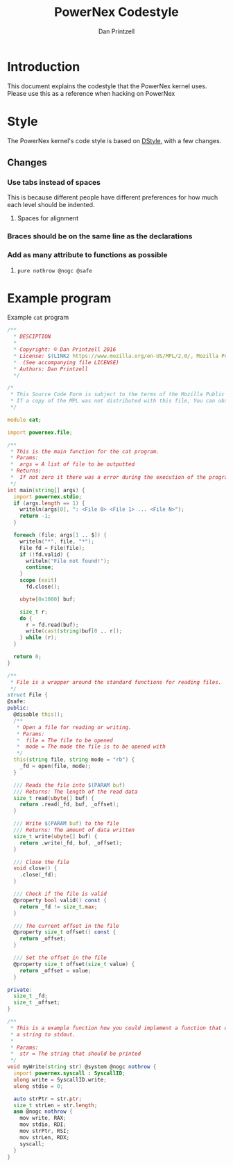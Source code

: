 #+TITLE: PowerNex Codestyle
#+AUTHOR: Dan Printzell
#+EMAIL: me@vild.io

* Introduction
This document explains the codestyle that the PowerNex kernel uses.
Please use this as a reference when hacking on PowerNex

* Style
The PowerNex kernel's code style is based on [[http://dlang.org/dstyle.html][DStyle]], with a few changes.

** Changes
*** Use tabs instead of spaces
This is because different people have different preferences for how much each level should be indented.
**** Spaces for alignment
*** Braces should be on the same line as the declarations
*** Add as many attribute to functions as possible
**** ~pure nothrow @nogc @safe~

* Example program
Example ~cat~ program
#+begin_src d
  /**
    ,* DESCIPTION
    ,*
    ,* Copyright: © Dan Printzell 2016
    ,* License: $(LINK2 https://www.mozilla.org/en-US/MPL/2.0/, Mozilla Public License Version 2.0)
    ,*  (See accompanying file LICENSE)
    ,* Authors: Dan Printzell
    ,*/

  /*
   ,* This Source Code Form is subject to the terms of the Mozilla Public License, v.2.0.
   ,* If a copy of the MPL was not distributed with this file, You can obtain one at https://mozilla.org/MPL/2.0/.
   ,*/

  module cat;

  import powernex.file;

  /**
   ,* This is the main function for the cat program.
   ,* Params:
   ,*  args = A list of file to be outputted
   ,* Returns:
   ,*  If not zero it there was a error during the execution of the program
   ,*/
  int main(string[] args) {
    import powernex.stdio;
    if (args.length == 1) {
      writeln(args[0], ": <File 0> <File 1> ... <File N>");
      return -1;
    }

    foreach (file; args[1 .. $]) {
      writeln("*", file, "*");
      File fd = File(file);
      if (!fd.valid) {
        writeln("File not found!");
        continue;
      }
      scope (exit)
        fd.close();

      ubyte[0x1000] buf;

      size_t r;
      do {
        r = fd.read(buf);
        write(cast(string)buf[0 .. r]);
      } while (r);
    }

    return 0;
  }

  /**
   ,* File is a wrapper around the standard functions for reading files.
   ,*/
  struct File {
  @safe:
  public:
    @disable this();
    /**
     ,* Open a file for reading or writing.
     ,* Params:
     ,*  file = The file to be opened
     ,*  mode = The mode the file is to be opened with
     ,*/
    this(string file, string mode = "rb") {
      _fd = open(file, mode);
    }

    /// Reads the file into $(PARAM buf)
    /// Returns: The length of the read data
    size_t read(ubyte[] buf) {
      return .read(_fd, buf, _offset);
    }

    /// Write $(PARAM buf) to the file
    /// Returns: The amount of data written
    size_t write(ubyte[] buf) {
      return .write(_fd, buf, _offset);
    }

    /// Close the file
    void close() {
      .close(_fd);
    }

    /// Check if the file is valid
    @property bool valid() const {
      return _fd != size_t.max;
    }

    /// The current offset in the file
    @property size_t offset() const {
      return _offset;
    }

    /// Set the offset in the file
    @property size_t offset(size_t value) {
      return _offset = value;
    }

  private:
    size_t _fd;
    size_t _offset;
  }

  /**
   ,* This is a example function how you could implement a function that writes
   ,* a string to stdout.
   ,*
   ,* Params:
   ,*  str = The string that should be printed
   ,*/
  void myWrite(string str) @system @nogc nothrow {
    import powernex.syscall : SyscallID;
    ulong write = SyscallID.write;
    ulong stdio = 0;

    auto strPtr = str.ptr;
    size_t strLen = str.length;
    asm @nogc nothrow {
      mov write, RAX;
      mov stdio, RDI;
      mov strPtr, RSI;
      mov strLen, RDX;
      syscall;
    }
  }

#+end_src

